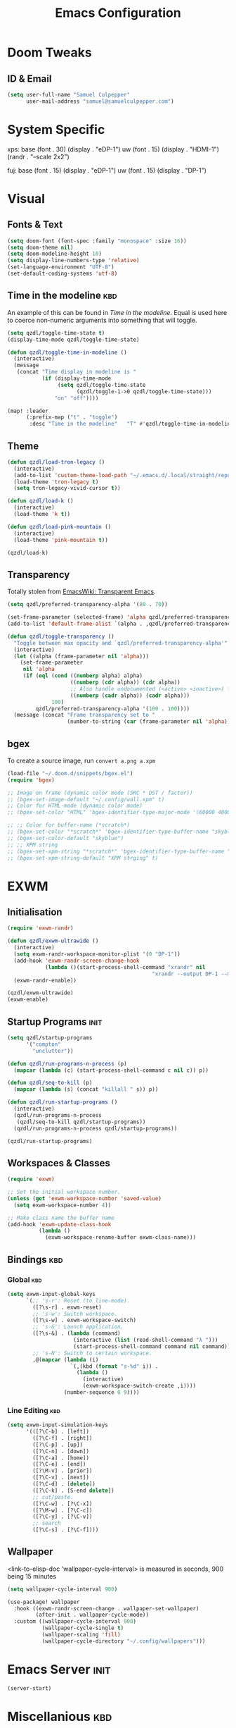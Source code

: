 #+Title: Emacs Configuration

* Doom Tweaks
** ID & Email
#+begin_src emacs-lisp
(setq user-full-name "Samuel Culpepper"
      user-mail-address "samuel@samuelculpepper.com")
#+end_src
* System Specific
xps:
  base
  (font . 30)
  (display . "eDP-1")
  uw
  (font . 15)
  (display . "HDMI-1")
  (randr . "--scale 2x2")

fuj:
  base
  (font . 15)
  (display . "eDP-1")
  uw
  (font . 15)
  (display . "DP-1")
* Visual
** Fonts & Text

#+begin_src emacs-lisp
(setq doom-font (font-spec :family "monospace" :size 16))
(setq doom-theme nil)
(setq doom-modeline-height 10)
(setq display-line-numbers-type 'relative)
(set-language-environment "UTF-8")
(set-default-coding-systems 'utf-8)
#+end_src

#+RESULTS:
: (utf-8-unix . utf-8-unix)


** Time in the modeline :kbd:
An example of this can be found in [[Time in the modeline]]. Equal is used here to
coerce non-numeric arguments into something that will toggle.
#+begin_src emacs-lisp
(setq qzdl/toggle-time-state t)
(display-time-mode qzdl/toggle-time-state)

(defun qzdl/toggle-time-in-modeline ()
  (interactive)
  (message
   (concat "Time display in modeline is "
           (if (display-time-mode
                (setq qzdl/toggle-time-state
                      (qzdl/toggle-1->0 qzdl/toggle-time-state)))
               "on" "off"))))

(map! :leader
      (:prefix-map ("t" . "toggle")
       :desc "Time in the modeline"   "T" #'qzdl/toggle-time-in-modeline))
#+end_src

** Theme
#+begin_src emacs-lisp
(defun qzdl/load-tron-legacy ()
  (interactive)
  (add-to-list 'custom-theme-load-path "~/.emacs.d/.local/straight/repos/tron-legacy-emacs-theme/")
  (load-theme 'tron-legacy t)
  (setq tron-legacy-vivid-cursor t))

(defun qzdl/load-k ()
  (interactive)
  (load-theme 'k t))

(defun qzdl/load-pink-mountain ()
  (interactive)
  (load-theme 'pink-mountain t))

(qzdl/load-k)
#+end_src


** Transparency
Totally stolen from [[https://www.emacswiki.org/emacs/TransparentEmacs][EmacsWiki: Transparent Emacs]].
#+begin_src emacs-lisp
(setq qzdl/preferred-transparency-alpha '(80 . 70))

(set-frame-parameter (selected-frame) 'alpha qzdl/preferred-transparency-alpha)
(add-to-list 'default-frame-alist `(alpha . ,qzdl/preferred-transparency-alpha))

(defun qzdl/toggle-transparency ()
  "Toggle between max opacity and `qzdl/preferred-transparency-alpha'"
  (interactive)
  (let ((alpha (frame-parameter nil 'alpha)))
    (set-frame-parameter
     nil 'alpha
     (if (eql (cond ((numberp alpha) alpha)
                    ((numberp (cdr alpha)) (cdr alpha))
                    ;; Also handle undocumented (<active> <inactive>) form.
                    ((numberp (cadr alpha)) (cadr alpha)))
              100)
         qzdl/preferred-transparency-alpha '(100 . 100))))
  (message (concat "Frame transparency set to "
                   (number-to-string (car (frame-parameter nil 'alpha))))))
#+end_src

#+RESULTS:
: qzdl/toggle-transparency

** bgex
To create a source image, run ~convert a.png a.xpm~
#+begin_src emacs-lisp
(load-file "~/.doom.d/snippets/bgex.el")
(require 'bgex)

;; Image on frame (dynamic color mode (SRC * DST / factor))
;; (bgex-set-image-default "~/.config/wall.xpm" t)
;; Color for HTML-mode (dynamic color mode)
;; (bgex-set-color "HTML" 'bgex-identifier-type-major-mode '(60000 40000 40000) t)

;; ;; Color for buffer-name (*scratch*)
;; (bgex-set-color "*scratch*" 'bgex-identifier-type-buffer-name "skyblue")
;; (bgex-set-color-default "skyblue")
;; ;; XPM string
;; (bgex-set-xpm-string "*scratch*" 'bgex-identifier-type-buffer-name "XPM string" t)
;; (bgex-set-xpm-string-default "XPM strging" t)
#+end_src

* EXWM
** Initialisation
#+begin_src emacs-lisp
(require 'exwm-randr)

(defun qzdl/exwm-ultrawide ()
  (interactive)
  (setq exwm-randr-workspace-monitor-plist '(0 "DP-1"))
  (add-hook 'exwm-randr-screen-change-hook
            (lambda ()(start-process-shell-command "xrandr" nil
                                              "xrandr --output DP-1 --mode 5120x1440 --primary --output eDP-1 --off")))
  (exwm-randr-enable))

(qzdl/exwm-ultrawide)
(exwm-enable)
#+end_src

#+RESULTS:

** Startup Programs :init:
#+begin_src emacs-lisp
(setq qzdl/startup-programs
      '("compton"
        "unclutter"))

(defun qzdl/run-programs-n-process (p)
  (mapcar (lambda (c) (start-process-shell-command c nil c)) p))

(defun qzdl/seq-to-kill (p)
  (mapcar (lambda (s) (concat "killall " s)) p))

(defun qzdl/run-startup-programs ()
  (interactive)
  (qzdl/run-programs-n-process
   (qzdl/seq-to-kill qzdl/startup-programs))
  (qzdl/run-programs-n-process qzdl/startup-programs))

(qzdl/run-startup-programs)
#+end_src

#+RESULTS:
| compton | unclutter |

** Workspaces & Classes
#+begin_src emacs-lisp
(require 'exwm)

;; Set the initial workspace number.
(unless (get 'exwm-workspace-number 'saved-value)
  (setq exwm-workspace-number 4))

;; Make class name the buffer name
(add-hook 'exwm-update-class-hook
          (lambda ()
            (exwm-workspace-rename-buffer exwm-class-name)))
#+end_src

#+RESULTS:
| lambda | nil | (exwm-workspace-rename-buffer exwm-class-name) |

** Bindings :kbd:
*** Global :kbd:
#+begin_src emacs-lisp
(setq exwm-input-global-keys
      `(;; 's-r': Reset (to line-mode).
        ([?\s-r] . exwm-reset)
        ;; 's-w': Switch workspace.
        ([?\s-w] . exwm-workspace-switch)
        ;; 's-&': Launch application.
        ([?\s-&] . (lambda (command)
                     (interactive (list (read-shell-command "λ ")))
                     (start-process-shell-command command nil command)))
        ;; 's-N': Switch to certain workspace.
        ,@(mapcar (lambda (i)
                    `(,(kbd (format "s-%d" i)) .
                      (lambda ()
                        (interactive)
                        (exwm-workspace-switch-create ,i))))
                  (number-sequence 0 9))))
#+end_src

#+RESULTS:
: (([8388722] . exwm-reset) ([8388727] . exwm-workspace-switch) ([8388646] lambda (command) (interactive (list (read-shell-command λ ))) (start-process-shell-command command nil command)) ([8388656] lambda nil (interactive) (exwm-workspace-switch-create 0)) ([8388657] lambda nil (interactive) (exwm-workspace-switch-create 1)) ([8388658] lambda nil (interactive) (exwm-workspace-switch-create 2)) ([8388659] lambda nil (interactive) (exwm-workspace-switch-create 3)) ([8388660] lambda nil (interactive) (exwm-workspace-switch-create 4)) ([8388661] lambda nil (interactive) (exwm-workspace-switch-create 5)) ([8388662] lambda nil (interactive) (exwm-workspace-switch-create 6)) ([8388663] lambda nil (interactive) (exwm-workspace-switch-create 7)) ([8388664] lambda nil (interactive) (exwm-workspace-switch-create 8)) ([8388665] lambda nil (interactive) (exwm-workspace-switch-create 9)))

*** Line Editing :kbd:

#+begin_src emacs-lisp
(setq exwm-input-simulation-keys
      '(([?\C-b] . [left])
        ([?\C-f] . [right])
        ([?\C-p] . [up])
        ([?\C-n] . [down])
        ([?\C-a] . [home])
        ([?\C-e] . [end])
        ([?\M-v] . [prior])
        ([?\C-v] . [next])
        ([?\C-d] . [delete])
        ([?\C-k] . [S-end delete])
        ;; cut/paste.
        ([?\C-w] . [?\C-x])
        ([?\M-w] . [?\C-c])
        ([?\C-y] . [?\C-v])
        ;; search
        ([?\C-s] . [?\C-f])))
#+end_src

#+RESULTS:
: (([2] . [left]) ([6] . [right]) ([16] . [up]) ([14] . [down]) ([1] . [home]) ([5] . [end]) ([134217846] . [prior]) ([22] . [next]) ([4] . [delete]) ([11] . [S-end delete]))

** Wallpaper
<link-to-elisp-doc 'wallpaper-cycle-interval> is measured in seconds, 900 being 15 minutes
#+begin_src emacs-lisp
(setq wallpaper-cycle-interval 900)

(use-package! wallpaper
  :hook ((exwm-randr-screen-change . wallpaper-set-wallpaper)
         (after-init . wallpaper-cycle-mode))
  :custom ((wallpaper-cycle-interval 900)
           (wallpaper-cycle-single t)
           (wallpaper-scaling 'fill)
           (wallpaper-cycle-directory "~/.config/wallpapers")))
#+end_src

#+RESULTS:
| org-roam-mode | hproperty:set-face-after-init | wallpaper-cycle-mode | (closure (t) (&rest _) (progn (if (featurep 'sly) (sly-setup) (eval-after-load 'sly #'(lambda nil (sly-setup)))))) | doom-modeline-mode | doom-init-fonts-h | doom-init-leader-keys-h | x-wm-set-size-hint | tramp-register-archive-file-name-handler | magit-auto-revert-mode--init-kludge | magit-startup-asserts | magit-version | hyperb:init | table--make-cell-map |

* Emacs Server :init:
#+begin_src emacs-lisp
(server-start)
#+end_src

#+RESULTS:

* Miscellanious :kbd:
** Global Bindings
These Key Binds Are focused around ergonomics more than mnemonics
*** Window control
#+begin_src emacs-lisp
(map! "s-h" #'windmove-left)
(map! "s-j" #'windmove-down)
(map! "s-k" #'windmove-up)
(map! "s-l" #'windmove-right)
#+end_src

#+RESULTS:

*** BUffer control
#+begin_src emacs-lisp
(map! "s-n" #'next-buffer)
(map! "s-p" #'previous-buffer)
#+end_src

#+RESULTS:

*** Switch {C-x} and {C-u}
A tip associated with Dvorak, that is equally charming without the dvorak keyboard layout.
This stellar advice came from [[https://www.emacswiki.org/emacs/DvorakKeyboard][EmacsWiki: Dvorak Keyboard]].
#+begin_src emacs-lisp
(define-key key-translation-map [?\C-x] [?\C-u])
(define-key key-translation-map [?\C-u] [?\C-x])
#+end_src

#+RESULTS:
: [24]

*** Shell pop
#+begin_src emacs-lisp
(map! "C-x C-'" #'+eshell/toggle)
#+end_src

#+RESULTS:

**** TODO Abstract this to a ~user-shell/toggle~ function
incase the shell needs to be changed
** Functions
*** UTC Timestamp
#+begin_src emacs-lisp
(defun qzdl/utc-timestamp ()
  (format-time-string "%Y%m%dT%H%M%SZ" (current-time) t))
#+end_src

#+RESULTS:
: qzdl/utc-timestamp
*** toggle between non-nil -> [ 0 | 1 ], [ on | off ]
This function is used for quality of life in ensuring correct bottom values are
used when toggling modes; the set of activation values are not necessarily using
~[t | nil]~, but can be =[(t n>0) | n<=0]=, which can throw a spanner in the
works for a regular style ~(mode (setq toggle (not toggle)))~ type of
arrangement, given ~[t | nil]~.

An example of this can be found in [[Time in the modeline]], or [[Toggle
ERROR_ROLLBACK]]. Equal is used here to coerce non-numeric arguments into
something that will toggle.
#+begin_src emacs-lisp
(defun qzdl/toggle-1->0 (n)
  (if (equal 1 n) 0 1))

(defun qzdl/toggle-on->off (n)
  (if (equal 1 n) "on" "off"))
#+end_src
* Programming
** SQL
For reference: [[https://www.emacswiki.org/emacs/SqlMode][EmacsWiki: Sql Mode]]
*** Toggle ERROR_ROLLBACK :psql:
#+begin_src emacs-lisp
(setq qzdl/psql-error-rollback 0)

(qzdl/toggle-1->0 qzdl/psql-error-rollback)

(defun qzdl/psql-toggle-error-rollback ()
  (interactive)
  (setq qzdl/psql-error-rollback
        (qzdl/toggle-1->0 qzdl/psql-error-rollback))
  (sql-send-string
   (concat "\\set ON_ERROR_ROLLBACK "
           (qzdl/toggle-on->off qzdl/psql-error-rollback)))
  (sql-send-string
   "\\echo ON_ERROR_ROLLBACK is :ON_ERROR_ROLLBACK"))
#+end_src

#+RESULTS:
: qzdl/psql-toggle-error-rollback

*** Upcase SQL Keywords :func:
Lifted from [[https://www.emacswiki.org/emacs/SqlMode#toc4][EmacsWiki: Sql Mode]] (#toc4)
#+begin_src emacs-lisp
  (defun qzdl/upcase-sql-keywords ()
    (interactive)
    (save-excursion
      (dolist (keywords sql-mode-postgres-font-lock-keywords)
        (goto-char (point-min))
        (while (re-search-forward (car keywords) nil t)
          (goto-char (+ 1 (match-beginning 0)))
          (when (eql font-lock-keyword-face (face-at-point))
            (backward-char)
            (upcase-word 1)
            (forward-char))))))
#+end_src
* Hyperbole
** Initialisation :init:
#+begin_src emacs-lisp
(require 'hyperbole)
#+end_src

#+RESULTS:
: hyperbole

** Action-Key with mouse buttons :kbd:
#+begin_src emacs-lisp
(map! "C-<mouse-2>" #'hkey-either)
#+end_src

#+RESULTS:

* PDF
** Dark-Mode on entry
This function takes colours from the current [[Theme]], and applies a colour-mask to the view of the pdf as it's rendered by PDFTools.
#+begin_src emacs-lisp
(add-hook 'pdf-view-mode-hook #'pdf-view-midnight-minor-mode)
#+end_src

#+RESULTS:
| doom-modeline-set-pdf-modeline | pdf-view-midnight-minor-mode |

* KeyFreq
A package that logs command usage; blessed be Xah Lee
#+begin_src emacs-lisp
(keyfreq-mode 1)
(keyfreq-autosave-mode 1)
#+end_src

#+RESULTS:
: t

* Org
** Tweaks
*** File apps
Handle opening with { C-c C-o } or { RET } or { mouse-1 }
- <link-to-elisp-doc 'org-file-apps>

#+begin_src emacs-lisp
(setq org-file-apps
      '((auto-mode . emacs)
        (directory . emacs)
        ("\\.mm\\'" . default)
        ("\\.x?html?\\'" . default)
        ("\\.pdf\\'" . emacs)))
#+end_src

#+RESULTS:
: ((auto-mode . emacs) (directory . emacs) (\.mm\' . default) (\.x?html?\' . default) (\.pdf\' . emacs))

*** Cleanup ~org-mode-hook~
#+begin_src emacs-lisp
(eval-after-load nil
  (remove-hook 'org-mode-hook #'ob-ipython-auto-configure-kernels))
#+end_src

#+RESULTS:

** Directories
#+begin_src emacs-lisp
(setq org-directory "~/life/")
(setq qzdl/org-agenda-directory (concat org-directory "gtd/"))
(setq org-roam-directory (concat org-directory "roam/"))
#+end_src

#+RESULTS:
: ~/life/roam/

** Refile
#+begin_src emacs-lisp
(setq org-refile-targets '(("next.org" :level . 0)
                           ("someday.org" :level . 0)
                           ("reading.org" :level . 1)
                           ("projects.org" :maxlevel . 1)))
#+end_src

#+RESULTS:
: ((next.org :level . 0) (someday.org :level . 0) (reading.org :level . 1) (projects.org :maxlevel . 1))

** Org-mode
#+begin_src emacs-lisp
(use-package! org
  :mode ("\\.org\\'" . org-mode)
  :init
  (map! :leader
        :prefix "n"
        "c" #'org-capture)
  (map! :map org-mode-map
        "M-n" #'outline-next-visible-heading
        "M-p" #'outline-previous-visible-heading)
  (setq org-src-window-setup 'current-window
        org-return-follows-link t
        org-babel-load-languages '((emacs-lisp . t)
                                   ;; (common-lisp . t)
                                   (python . t)
                                   (ipython . t)
                                   (dot . t)
                                   (R . t))
        org-confirm-babel-evaluate nil
        org-use-speed-commands t
        org-catch-invisible-edits 'show
        org-preview-latex-image-directory "/tmp/ltximg/"
        ;; ORG SRC BLOCKS `C-c C-,'
        org-structure-template-alist '(("a" . "export ascii")
                                       ("c" . "center")
                                       ("C" . "comment")
                                       ("e" . "example")
                                       ("E" . "export")
                                       ("h" . "export html")
                                       ("l" . "export latex")
                                       ("q" . "quote")
                                       ("s" . "src")
                                       ("v" . "verse")
                                       ("el" . "src emacs-lisp")
                                       ("d" . "definition")
                                       ("t" . "theorem")))
  (with-eval-after-load 'flycheck
    (flycheck-add-mode 'proselint 'org-mode)))

#+end_src

#+RESULTS:
: ((\.odc\' . archive-mode) (\.odf\' . archive-mode) (\.odi\' . archive-mode) (\.otp\' . archive-mode) (\.odp\' . archive-mode) (\.otg\' . archive-mode) (\.odg\' . archive-mode) (\.ots\' . archive-mode) (\.ods\' . archive-mode) (\.odm\' . archive-mode) (\.ott\' . archive-mode) (\.odt\' . archive-mode) (/home/qzdl/Documents/journal/\(?1:[0-9]\{4\}\)\(?2:[0-9][0-9]\)\(?3:[0-9][0-9]\)\(\.gpg\)?\' . org-journal-mode) (\.kotl?\' . kotl-mode) (/bspwmrc\' . sh-mode) (\.\(?:zunit\|env\)\' . sh-mode) (/README\(?:\.md\)?\' . gfm-mode) (\.tex\' . LaTeX-mode) (\.jl\' . ess-julia-mode) (\.Cask\' . emacs-lisp-mode) (\.rss\' . nxml-mode) (\.xs\(?:d\|lt\)\' . nxml-mode) (\.p\(?:list\|om\)\' . nxml-mode) (\.[pP][dD][fF]\' . pdf-view-mode) (\.\(?:hex\|nes\)\' . hexl-mode) (rc\' . conf-mode) (\.log\' . text-mode) (/LICENSE\' . text-mode) (requirements\.in . pip-requirements-mode) (requirements[^z-a]*\.txt\' . pip-requirements-mode) (\.pip\' . pip-requirements-mode) (\.hva\' . latex-mode) (\.drv\' . latex-mode) (\.cpp[rR]\' . poly-c++r-mode) (\.[Rr]cpp\' . poly-r+c++-mode) (\.[rR]brew\' . poly-brew+r-mode) (\.[rR]html\' . poly-html+r-mode) (\.rapport\' . poly-rapport-mode) (\.[rR]md\' . poly-markdown+r-mode) (\.[rR]nw\' . poly-noweb+r-mode) (\.Snw\' . poly-noweb+r-mode) (\.nw\' . poly-noweb-mode) (\.md\' . poly-markdown-mode) (\.\(?:md\|markdown\|mkd\|mdown\|mkdn\|mdwn\)\' . markdown-mode) (\.ado\' . ess-stata-mode) (\.do\' . ess-stata-mode) (\.[Ss][Aa][Ss]\' . SAS-mode) (\.Sout . S-transcript-mode) (\.[Ss]t\' . S-transcript-mode) (\.Rd\' . Rd-mode) (DESCRIPTION$ . conf-colon-mode) (/Makevars\(\.win\)?$ . makefile-mode) (\.[Rr]out . ess-r-transcript-mode) (CITATION\' . ess-r-mode) (NAMESPACE\' . ess-r-mode) (\.[rR]profile\' . ess-r-mode) (\.[rR]\' . ess-r-mode) (/R/.*\.q\' . ess-r-mode) (\.[Jj][Aa][Gg]\' . ess-jags-mode) (\.[Bb][Mm][Dd]\' . ess-bugs-mode) (\.[Bb][Oo][Gg]\' . ess-bugs-mode) (\.[Bb][Uu][Gg]\' . ess-bugs-mode) (\.jl\' . julia-mode) (\.tsv\' . tsv-mode) (\.[Cc][Ss][Vv]\' . csv-mode) (\(?:build\|profile\)\.boot\' . clojure-mode) (\.cljs\' . clojurescript-mode) (\.cljc\' . clojurec-mode) (\.\(clj\|dtm\|edn\)\' . clojure-mode) (/git-rebase-todo\' . git-rebase-mode) (/git/ignore\' . gitignore-mode) (/info/exclude\' . gitignore-mode) (/\.gitignore\' . gitignore-mode) (/etc/gitconfig\' . gitconfig-mode) (/\.gitmodules\' . gitconfig-mode) (/git/config\' . gitconfig-mode) (/modules/.*/config\' . gitconfig-mode) (/\.git/config\' . gitconfig-mode) (/\.gitconfig\' . gitconfig-mode) (\.gpg\(~\|\.~[0-9]+~\)?\' nil epa-file) (\.\(?:3fr\|a\(?:rw\|vs\)\|bmp[23]?\|c\(?:als?\|myka?\|r[2w]\|u[rt]\)\|d\(?:c[mrx]\|ds\|jvu\|ng\|px\)\|exr\|f\(?:ax\|its\)\|gif\(?:87\)?\|hrz\|ic\(?:on\|[bo]\)\|j\(?:\(?:pe\|[np]\)g\)\|k\(?:25\|dc\)\|m\(?:iff\|ng\|rw\|s\(?:l\|vg\)\|tv\)\|nef\|o\(?:rf\|tb\)\|p\(?:bm\|c\(?:ds\|[dltx]\)\|db\|ef\|gm\|i\(?:ct\|x\)\|jpeg\|n\(?:g\(?:24\|32\|8\)\|[gm]\)\|pm\|sd\|tif\|wp\)\|r\(?:a[fs]\|gb[ao]?\|l[ae]\)\|s\(?:c[rt]\|fw\|gi\|r[2f]\|un\|vgz?\)\|t\(?:ga\|i\(?:ff\(?:64\)?\|le\|m\)\|tf\)\|uyvy\|v\(?:da\|i\(?:car\|d\|ff\)\|st\)\|w\(?:bmp\|pg\)\|x\(?:3f\|bm\|cf\|pm\|wd\|[cv]\)\|y\(?:cbcra?\|uv\)\)\' . image-mode) (\.elc\' . elisp-byte-code-mode) (\.zst\' nil jka-compr) (\.dz\' nil jka-compr) (\.xz\' nil jka-compr) (\.lzma\' nil jka-compr) (\.lz\' nil jka-compr) (\.g?z\' nil jka-compr) (\.bz2\' nil jka-compr) (\.Z\' nil jka-compr) (\.vr[hi]?\' . vera-mode) (\(?:\.\(?:rbw?\|ru\|rake\|thor\|jbuilder\|rabl\|gemspec\|podspec\)\|/\(?:Gem\|Rake\|Cap\|Thor\|Puppet\|Berks\|Vagrant\|Guard\|Pod\)file\)\' . ruby-mode) (\.re?st\' . rst-mode) (\.py[iw]?\' . python-mode) (\.m\' . octave-maybe-mode) (\.less\' . less-css-mode) (\.scss\' . scss-mode) (\.awk\' . awk-mode) (\.\(u?lpc\|pike\|pmod\(\.in\)?\)\' . pike-mode) (\.idl\' . idl-mode) (\.java\' . java-mode) (\.m\' . objc-mode) (\.ii\' . c++-mode) (\.i\' . c-mode) (\.lex\' . c-mode) (\.y\(acc\)?\' . c-mode) (\.h\' . c-or-c++-mode) (\.c\' . c-mode) (\.\(CC?\|HH?\)\' . c++-mode) (\.[ch]\(pp\|xx\|\+\+\)\' . c++-mode) (\.\(cc\|hh\)\' . c++-mode) (\.\(bat\|cmd\)\' . bat-mode) (\.[sx]?html?\(\.[a-zA-Z_]+\)?\' . mhtml-mode) (\.svgz?\' . image-mode) (\.svgz?\' . xml-mode) (\.x[bp]m\' . image-mode) (\.x[bp]m\' . c-mode) (\.p[bpgn]m\' . image-mode) (\.tiff?\' . image-mode) (\.gif\' . image-mode) (\.png\' . image-mode) (\.jpe?g\' . image-mode) (\.te?xt\' . text-mode) (\.[tT]e[xX]\' . tex-mode) (\.ins\' . tex-mode) (\.ltx\' . latex-mode) (\.dtx\' . doctex-mode) (\.org\' . org-mode) (\.el\' . emacs-lisp-mode) (Project\.ede\' . emacs-lisp-mode) (\.\(scm\|stk\|ss\|sch\)\' . scheme-mode) (\.l\' . lisp-mode) (\.li?sp\' . lisp-mode) (\.[fF]\' . fortran-mode) (\.for\' . fortran-mode) (\.p\' . pascal-mode) (\.pas\' . pascal-mode) (\.\(dpr\|DPR\)\' . delphi-mode) (\.ad[abs]\' . ada-mode) (\.ad[bs]\.dg\' . ada-mode) (\.\([pP]\([Llm]\|erl\|od\)\|al\)\' . perl-mode) (Imakefile\' . makefile-imake-mode) (Makeppfile\(?:\.mk\)?\' . makefile-makepp-mode) (\.makepp\' . makefile-makepp-mode) (\.mk\' . makefile-gmake-mode) (\.make\' . makefile-gmake-mode) ([Mm]akefile\' . makefile-gmake-mode) (\.am\' . makefile-automake-mode) (\.texinfo\' . texinfo-mode) (\.te?xi\' . texinfo-mode) (\.[sS]\' . asm-mode) (\.asm\' . asm-mode) (\.css\' . css-mode) (\.mixal\' . mixal-mode) (\.gcov\' . compilation-mode) (/\.[a-z0-9-]*gdbinit . gdb-script-mode) (-gdb\.gdb . gdb-script-mode) ([cC]hange\.?[lL]og?\' . change-log-mode) ([cC]hange[lL]og[-.][0-9]+\' . change-log-mode) (\$CHANGE_LOG\$\.TXT . change-log-mode) (\.scm\.[0-9]*\' . scheme-mode) (\.[ckz]?sh\'\|\.shar\'\|/\.z?profile\' . sh-mode) (\.bash\' . sh-mode) (\(/\|\`\)\.\(bash_\(profile\|history\|log\(in\|out\)\)\|z?log\(in\|out\)\)\' . sh-mode) (\(/\|\`\)\.\(shrc\|zshrc\|m?kshrc\|bashrc\|t?cshrc\|esrc\)\' . sh-mode) (\(/\|\`\)\.\([kz]shenv\|xinitrc\|startxrc\|xsession\)\' . sh-mode) (\.m?spec\' . sh-mode) (\.m[mes]\' . nroff-mode) (\.man\' . nroff-mode) (\.sty\' . latex-mode) (\.cl[so]\' . latex-mode) (\.bbl\' . latex-mode) (\.bib\' . bibtex-mode) (\.bst\' . bibtex-style-mode) (\.sql\' . sql-mode) (\(acinclude\|aclocal\|acsite\)\.m4\' . autoconf-mode) (\.m[4c]\' . m4-mode) (\.mf\' . metafont-mode) (\.mp\' . metapost-mode) (\.vhdl?\' . vhdl-mode) (\.article\' . text-mode) (\.letter\' . text-mode) (\.i?tcl\' . tcl-mode) (\.exp\' . tcl-mode) (\.itk\' . tcl-mode) (\.icn\' . icon-mode) (\.sim\' . simula-mode) (\.mss\' . scribe-mode) (\.f9[05]\' . f90-mode) (\.f0[38]\' . f90-mode) (\.indent\.pro\' . fundamental-mode) (\.\(pro\|PRO\)\' . idlwave-mode) (\.srt\' . srecode-template-mode) (\.prolog\' . prolog-mode) (\.tar\' . tar-mode) (\.\(arc\|zip\|lzh\|lha\|zoo\|[jew]ar\|xpi\|rar\|cbr\|7z\|ARC\|ZIP\|LZH\|LHA\|ZOO\|[JEW]AR\|XPI\|RAR\|CBR\|7Z\)\' . archive-mode) (\.oxt\' . archive-mode) (\.\(deb\|[oi]pk\)\' . archive-mode) (\`/tmp/Re . text-mode) (/Message[0-9]*\' . text-mode) (\`/tmp/fol/ . text-mode) (\.oak\' . scheme-mode) (\.sgml?\' . sgml-mode) (\.x[ms]l\' . xml-mode) (\.dbk\' . xml-mode) (\.dtd\' . sgml-mode) (\.ds\(ss\)?l\' . dsssl-mode) (\.js[mx]?\' . javascript-mode) (\.har\' . javascript-mode) (\.json\' . javascript-mode) (\.[ds]?va?h?\' . verilog-mode) (\.by\' . bovine-grammar-mode) (\.wy\' . wisent-grammar-mode) ([:/\]\..*\(emacs\|gnus\|viper\)\' . emacs-lisp-mode) (\`\..*emacs\' . emacs-lisp-mode) ([:/]_emacs\' . emacs-lisp-mode) (/crontab\.X*[0-9]+\' . shell-script-mode) (\.ml\' . lisp-mode) (\.ld[si]?\' . ld-script-mode) (ld\.?script\' . ld-script-mode) (\.xs\' . c-mode) (\.x[abdsru]?[cnw]?\' . ld-script-mode) (\.zone\' . dns-mode) (\.soa\' . dns-mode) (\.asd\' . lisp-mode) (\.\(asn\|mib\|smi\)\' . snmp-mode) (\.\(as\|mi\|sm\)2\' . snmpv2-mode) (\.\(diffs?\|patch\|rej\)\' . diff-mode) (\.\(dif\|pat\)\' . diff-mode) (\.[eE]?[pP][sS]\' . ps-mode) (\.\(?:PDF\|DVI\|OD[FGPST]\|DOCX\|XLSX?\|PPTX?\|pdf\|djvu\|dvi\|od[fgpst]\|docx\|xlsx?\|pptx?\)\' . doc-view-mode-maybe) (configure\.\(ac\|in\)\' . autoconf-mode) (\.s\(v\|iv\|ieve\)\' . sieve-mode) (BROWSE\' . ebrowse-tree-mode) (\.ebrowse\' . ebrowse-tree-mode) (#\*mail\* . mail-mode) (\.g\' . antlr-mode) (\.mod\' . m2-mode) (\.ses\' . ses-mode) (\.docbook\' . sgml-mode) (\.com\' . dcl-mode) (/config\.\(?:bat\|log\)\' . fundamental-mode) (/\.\(authinfo\|netrc\)\' . authinfo-mode) (\.\(?:[iI][nN][iI]\|[lL][sS][tT]\|[rR][eE][gG]\|[sS][yY][sS]\)\' . conf-mode) (\.la\' . conf-unix-mode) (\.ppd\' . conf-ppd-mode) (java.+\.conf\' . conf-javaprop-mode) (\.properties\(?:\.[a-zA-Z0-9._-]+\)?\' . conf-javaprop-mode) (\.toml\' . conf-toml-mode) (\.desktop\' . conf-desktop-mode) (/\.redshift\.conf\' . conf-windows-mode) (\`/etc/\(?:DIR_COLORS\|ethers\|.?fstab\|.*hosts\|lesskey\|login\.?de\(?:fs\|vperm\)\|magic\|mtab\|pam\.d/.*\|permissions\(?:\.d/.+\)?\|protocols\|rpc\|services\)\' . conf-space-mode) (\`/etc/\(?:acpid?/.+\|aliases\(?:\.d/.+\)?\|default/.+\|group-?\|hosts\..+\|inittab\|ksysguarddrc\|opera6rc\|passwd-?\|shadow-?\|sysconfig/.+\)\' . conf-mode) ([cC]hange[lL]og[-.][-0-9a-z]+\' . change-log-mode) (/\.?\(?:gitconfig\|gnokiirc\|hgrc\|kde.*rc\|mime\.types\|wgetrc\)\' . conf-mode) (/\.\(?:asound\|enigma\|fetchmail\|gltron\|gtk\|hxplayer\|mairix\|mbsync\|msmtp\|net\|neverball\|nvidia-settings-\|offlineimap\|qt/.+\|realplayer\|reportbug\|rtorrent\.\|screen\|scummvm\|sversion\|sylpheed/.+\|xmp\)rc\' . conf-mode) (/\.\(?:gdbtkinit\|grip\|mpdconf\|notmuch-config\|orbital/.+txt\|rhosts\|tuxracer/options\)\' . conf-mode) (/\.?X\(?:default\|resource\|re\)s\> . conf-xdefaults-mode) (/X11.+app-defaults/\|\.ad\' . conf-xdefaults-mode) (/X11.+locale/.+/Compose\' . conf-colon-mode) (/X11.+locale/compose\.dir\' . conf-javaprop-mode) (\.~?[0-9]+\.[0-9][-.0-9]*~?\' nil t) (\.\(?:orig\|in\|[bB][aA][kK]\)\' nil t) ([/.]c\(?:on\)?f\(?:i?g\)?\(?:\.[a-zA-Z0-9._-]+\)?\' . conf-mode-maybe) (\.[1-9]\' . nroff-mode) (\.art\' . image-mode) (\.avs\' . image-mode) (\.bmp\' . image-mode) (\.cmyk\' . image-mode) (\.cmyka\' . image-mode) (\.crw\' . image-mode) (\.dcr\' . image-mode) (\.dcx\' . image-mode) (\.dng\' . image-mode) (\.dpx\' . image-mode) (\.fax\' . image-mode) (\.hrz\' . image-mode) (\.icb\' . image-mode) (\.icc\' . image-mode) (\.icm\' . image-mode) (\.ico\' . image-mode) (\.icon\' . image-mode) (\.jbg\' . image-mode) (\.jbig\' . image-mode) (\.jng\' . image-mode) (\.jnx\' . image-mode) (\.miff\' . image-mode) (\.mng\' . image-mode) (\.mvg\' . image-mode) (\.otb\' . image-mode) (\.p7\' . image-mode) (\.pcx\' . image-mode) (\.pdb\' . image-mode) (\.pfa\' . image-mode) (\.pfb\' . image-mode) (\.picon\' . image-mode) (\.pict\' . image-mode) (\.rgb\' . image-mode) (\.rgba\' . image-mode) (\.tga\' . image-mode) (\.wbmp\' . image-mode) (\.webp\' . image-mode) (\.wmf\' . image-mode) (\.wpg\' . image-mode) (\.xcf\' . image-mode) (\.xmp\' . image-mode) (\.xwd\' . image-mode) (\.yuv\' . image-mode) (\.tgz\' . tar-mode) (\.tbz2?\' . tar-mode) (\.txz\' . tar-mode) (\.tzst\' . tar-mode))

** org-jira
#+begin_src emacs-lisp
(setq jiralib-url "https://jira.thinkproject.com")
#+end_src

#+RESULTS:
: https://jira.thinkproject.com

** org-recoll
*** Initialisation :init:
#+begin_src emacs-lisp
(require 'org-recoll)
#+end_src

#+RESULTS:
: org-recoll

*** Bindngs :kbd:
#+begin_src emacs-lisp
(global-set-key (kbd "C-c g") #'org-recoll-search)
(global-set-key (kbd "C-c u") #'org-recoll-update-index)
#+end_src

#+RESULTS:
: org-recoll-update-index

** org-protocol
#+begin_src emacs-lisp
(require 'org-protocol)
#+end_src

#+RESULTS:
: org-protocol

** org-capture
*** Templates :init:
#+begin_src emacs-lisp
(require 'org-capture)

(setq qzdl/capture-title-timestamp "%(qzdl/utc-timestamp)-${slug}")

(setq org-capture-templates
      `(("i" "inbox" entry (file ,(concat qzdl/org-agenda-directory "inbox.org"))
         "* TODO %?")
        ;; capture link to live `org-roam' thing
        ("I" "current-roam" entry (file ,(concat qzdl/org-agenda-directory "inbox.org"))
         (function qzdl/current-roam-link)
         :immediate-finish t)
        ;; fire directly into inbox
        ("c" "org-protocol-capture" entry (file ,(concat qzdl/org-agenda-directory "inbox.org"))
         "* TODO [[%:link][%:description]]\n\n %i"
         :immediate-finish t)
        ("w" "Weekly Review" entry
         (file+olp+datetree ,(concat qzdl/org-agenda-directory "reviews.org"))
         (file ,(concat qzdl/org-agenda-directory "templates/weekly_review.org")))
        ("r" "Reading" todo ""
         ((org-agenda-files '(,(concat qzdl/org-agenda-directory "reading.org")))))))
#+end_src

#+RESULTS:
| i | inbox                | entry | (file ~/life/gtd/inbox.org) | * TODO %?                |                   |   |
| I | current-roam         | entry | (file ~/life/gtd/inbox.org) | #'qzdl/current-roam-link | :immediate-finish | t |
| c | org-protocol-capture | entry | (file ~/life/gtd/inbox.org) | * TODO [[%:link][%:description]]     |                   |   |


*** Convenience Functions
#+begin_src emacs-lisp
;; helper capture function for `org-roam' for `agenda-mode'
(defun qzdl/current-roam-link ()
  (interactive)
  "Get link to org-roam file with title"
  (concat "* TODO [[" (buffer-file-name) "]["
          (car (org-roam--extract-titles)) "]]"))

(defun qzdl/org-inbox-capture ()
  (interactive)
  "Capture a task in agenda mode."
  (org-capture nil "i"))

(defun qzdl/org-roam-capture-current ()
  (interactive)
  "Capture a task in agenda mode."
  (org-capture nil "I"))

(defun qzdl/org-roam-capture-todo ()
  (interactive)
  "Capture a task in agenda mode."
  (org-roam-capture nil "_"))
#+end_src

#+RESULTS:
: qzdl/org-roam-capture-todo

** org-roam
*** Initialisation :init:
#+begin_src emacs-lisp
(use-package! org-roam
  :commands (org-roam-insert org-roam-find-file org-roam-switch-to-buffer org-roam)
  :hook
  (after-init . org-roam-mode)
  :custom-face
  (org-roam-link ((t (:inherit org-link :foreground "#df85ff"))))
  :init
  (map! :leader
        :prefix "n"
        :desc "org-roam" "l" #'org-roam
        :desc "org-roam-insert" "i" #'org-roam-insert
        :desc "org-roam-switch-to-buffer" "b" #'org-roam-switch-to-buffer
        :desc "org-roam-find-file" "f" #'org-roam-find-file
        :desc "org-roam-insert" "i" #'org-roam-insert
        :desc "qzdl/org-roam-capture-todo" "_" #'qzdl/org-roam-capture-todo
        :desc "qzdl/org-roam-capture-current" "C" #'qzdl/org-roam-capture-current
        :desc "qzdl/org-roam-capture-current" "C-c" #'qzdl/org-roam-capture-current
        :desc "org-roam-capture" "c" #'org-roam-capture)
  (setq org-roam-directory org-roam-directory
        org-roam-db-location (concat org-roam-directory "org-roam.db")
        org-roam-graph-executable "dot"
        org-roam-graph-extra-config '(("overlap" . "false"))
        org-roam-graph-exclude-matcher "")
  :config
  (require 'org-roam-protocol))

(org-roam-mode +1)
#+end_src

#+RESULTS:
: t

*** Capture templates
#+name: org-roam capture
#+begin_src emacs-lisp
(setq qzdl/org-roam-capture-head
      "#+SETUPFILE:./hugo_setup.org
,#+HUGO_SECTION: zettels
,#+HUGO_SLUG: ${slug}
,#+TITLE: ${title}\n")

(setq org-roam-capture-templates
        `(("d" "default" plain (function org-roam--capture-get-point)
           "%?"
           :file-name ,qzdl/capture-title-timestamp
           :head ,qzdl/org-roam-capture-head
           :unnarrowed t)
          ("_" "pass-though-todo" plain (function org-roam--capture-get-point)
           "%?"
           :file-name ,qzdl/capture-title-timestamp
           :head ,qzdl/org-roam-capture-head
           :immediate-finish t)
          ("p" "private" plain (function org-roam-capture--get-point)
           "%?"
           :file-name ,(concat "private-" qzdl/capture-title-timestamp)
           :head ,qzdl/org-roam-capture-head
           :unnarrowed t)))
#+end_src

#+RESULTS: org-roam capture
| d | default | plain | #'org-roam--capture-get-point | %? | :file-name | %(qzdl/utc-timestamp)-${slug} | :head | #+SETUPFILE:./hugo_setup.org |

#+name: org-roam protocol capture
#+begin_src emacs-lisp
  (setq org-roam-capture-ref-templates
        `(("r" " ref" plain (function org-roam-capture--get-point)
           "%?"
           :file-name ,qzdl/capture-title-timestamp
           :head "#+SETUPFILE:./hugo_setup.org
#+ROAM_KEY: ${ref}
#+HUGO_SLUG: ${slug}
#+TITLE: ${title}
#+SOURCE: ${ref}"
           :unnarrowed t)))
#+end_src

#+RESULTS: org-roam protocol capture
| r | ref | plain | #'org-roam-capture--get-point | %? | :file-name | %(qzdl/utc-timestamp)-${slug} | :head | #+SETUPFILE:./hugo_setup.org |

*** Convenience Functions
*** Choose graphviz backend
A nice example of using <link-to-elisp-doc 'completing-read>

mapping a function over a collection is such an easy way to get things done
#+begin_src emacs-lisp
(setq qzdl/graph-backends '("dot" "neato"))

(defun qzdl/available-graph-backends ()
  (mapcar (lambda (e) (if (equal org-roam-graph-executable e)
                     (concat e " (current)") e))
          qzdl/graph-backends))

(defun qzdl/org-roam-choose-graph-backend ()
  (interactive)
  (setq org-roam-graph-executable
        (completing-read "Choose a graph backend: "
                         (qzdl/available-graph-backends)))
  (message (concat "Graph backend set to " org-roam-graph-executable)))
#+end_src

#+RESULTS:
: qzdl/org-roam-choose-graph-backend

*** TODO Run analysis
Run analysis from source file on org-roam DB
- restrict graph (e.g. exclude sensitive information)

** org-agenda
#+begin_src emacs-lisp
(use-package! org-agenda
  :init
  (map! "<f1>" #'qzdl/switch-to-agenda)
  (setq org-agenda-block-separator nil
        org-agenda-start-with-log-mode t
        org-agenda-files (list org-roam-directory))
  (defun qzdl/switch-to-agenda ()
    (interactive)
    (org-agenda nil " "))
  :config
  (setq org-columns-default-format
        "%40ITEM(Task) %Effort(EE){:} %CLOCKSUM(Time Spent) %SCHEDULED(Scheduled) %DEADLINE(Deadline)")
  (setq org-agenda-custom-commands
        `((" " "Agenda"
           ((agenda ""
                    ((org-agenda-span 'week)
                     (org-deadline-warning-days 365)))
            (todo "TODO"
                  ((org-agenda-overriding-header "To Refile")
                   (org-agenda-files '(,(concat qzdl/org-agenda-directory "inbox.org")))))
            (todo "TODO"
                  ((org-agenda-overriding-header "Emails")
                   (org-agenda-files '(,(concat qzdl/org-agenda-directory "emails.org")))))
            (todo "NEXT"
                  ((org-agenda-overriding-header "In Progress")
                   (org-agenda-files '(,(concat qzdl/org-agenda-directory "someday.org")
                                       ,(concat qzdl/org-agenda-directory "projects.org")
                                       ,(concat qzdl/org-agenda-directory "next.org")))))
            (todo "TODO"
                  ((org-agenda-overriding-header "Projects")
                   (org-agenda-files '(,(concat qzdl/org-agenda-directory "projects.org")))))
            (todo "TODO"
                  ((org-agenda-overriding-header "One-off Tasks")
                   (org-agenda-files '(,(concat qzdl/org-agenda-directory "next.org")))
                   (org-agenda-skip-function '(org-agenda-skip-entry-if 'deadline 'scheduled)))))))))
#+end_src

#+RESULTS:
: t

** org-journal
#+begin_src emacs-lisp
(use-package org-journal
  :bind
  ("C-c n j" . org-journal-new-entry)
  ("C-c n t" . org-journal-today)
  :custom
  (org-journal-date-prefix "#+TITLE: ")
  (org-journal-file-format "private-%Y-%m-%d.org")
  (org-journal-dir org-roam-directory)
  (org-journal-carryover-items nil)
  (org-journal-enable-agenda-integration nil)
  (org-journal-date-format "%Y-%m-%d")
  :config
  (defun org-journal-today ()
    (interactive)
    (org-journal-new-entry t)))
#+end_src

#+RESULTS:
: org-journal-today

** TODO org-drill
** ox (export)
#+begin_src emacs-lisp
(require 'ox-reveal)
#+end_src

#+RESULTS:
: ox-reveal
